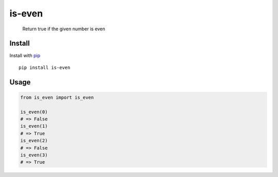 is-even
=======

|Tests| |PyPI| |PyPI - Downloads|

   Return true if the given number is even

Install
-------

Install with `pip <https://pypi.org/project/pip/>`__

::

   pip install is-even

Usage
-----

.. code:: python

   from is_even import is_even

   is_even(0)
   # => False
   is_even(1)
   # => True
   is_even(2)
   # => False
   is_even(3)
   # => True

.. |Tests| image:: https://github.com/victorbnl/is-even/actions/workflows/tests.yml/badge.svg?branch=main
   :target: https://github.com/victorbnl/is-even/actions/workflows/tests.yml
.. |PyPI| image:: https://img.shields.io/pypi/v/is-even
   :target: https://pypi.org/project/is-even/
.. |PyPI - Downloads| image:: https://img.shields.io/pypi/dm/is-even
   :target: https://pypi.org/project/is-even/
